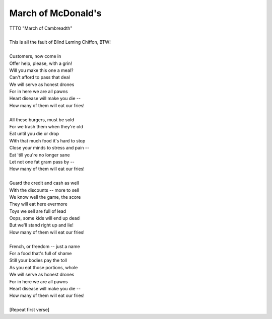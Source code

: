 March of McDonald's
-------------------

| TTTO "March of Cambreadth"
| 
| This is all the fault of Blind Leming Chiffon, BTW!
| 
| Customers, now come in
| Offer help, please, with a grin!
| Will you make this one a meal?
| Can't afford to pass that deal
| We will serve as honest drones
| For in here we are all pawns
| Heart disease will make you die --
| How many of them will eat our fries!
| 
| All these burgers, must be sold
| For we trash them when they're old
| Eat until you die or drop
| With that much food it's hard to stop
| Close your minds to stress and pain --
| Eat 'till you're no longer sane
| Let not one fat gram pass by --
| How many of them will eat our fries!
| 
| Guard the credit and cash as well
| With the discounts -- more to sell
| We know well the game, the score
| They will eat here evermore
| Toys we sell are full of lead
| Oops, some kids will end up dead
| But we'll stand right up and lie!
| How many of them will eat our fries!
| 
| French, or freedom -- just a name
| For a food that's full of shame
| Still your bodies pay the toll
| As you eat those portions, whole
| We will serve as honest drones
| For in here we are all pawns
| Heart disease will make you die --
| How many of them will eat our fries!
| 
| [Repeat first verse]

